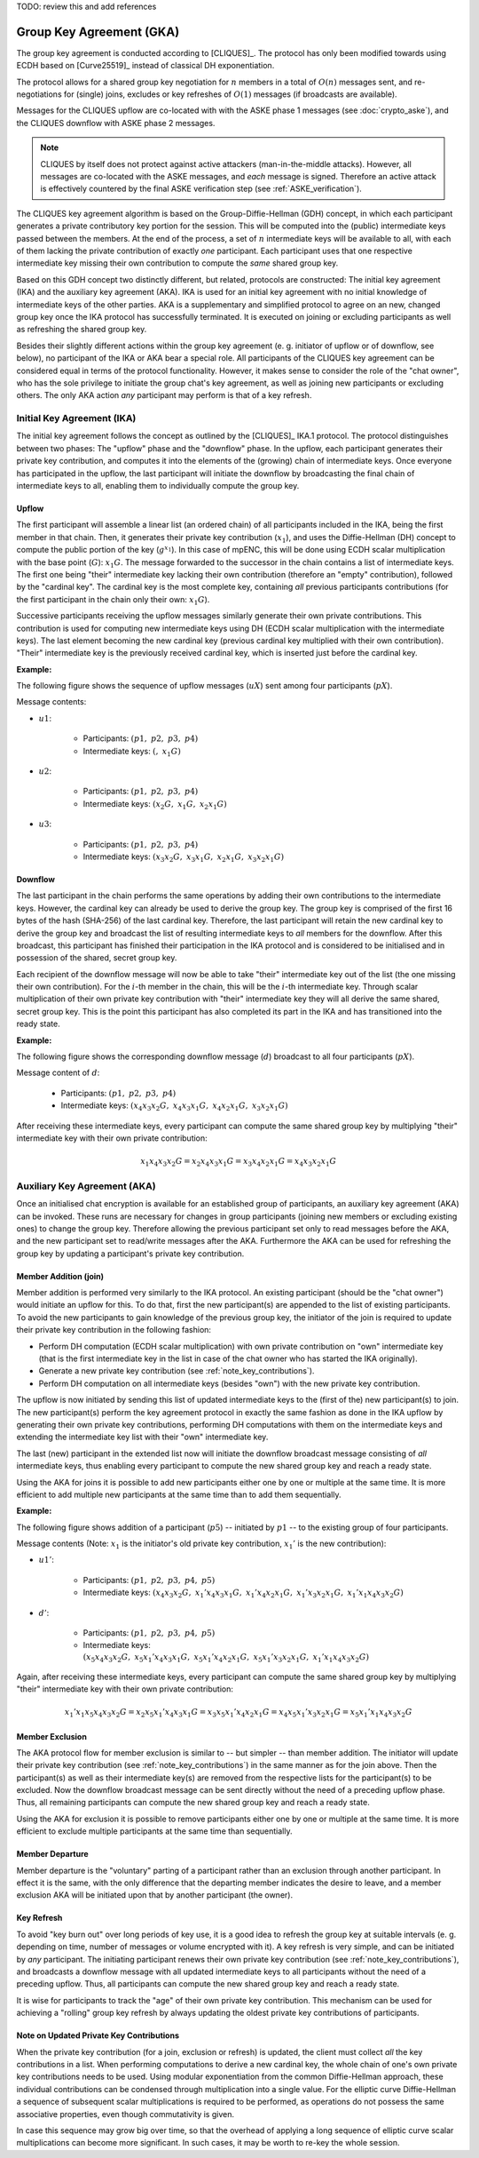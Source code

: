 TODO: review this and add references

*************************
Group Key Agreement (GKA)
*************************

The group key agreement is conducted according to [CLIQUES]_.  The
protocol has only been modified towards using ECDH based on
[Curve25519]_ instead of classical DH exponentiation.

The protocol allows for a shared group key negotiation for :math:`n`
members in a total of :math:`O(n)` messages sent, and re-negotiations
for (single) joins, excludes or key refreshes of :math:`O(1)` messages
(if broadcasts are available).

Messages for the CLIQUES upflow are co-located with with the ASKE
phase 1 messages (see :doc:`crypto_aske`), and the CLIQUES downflow with ASKE
phase 2 messages.

.. note::
   CLIQUES by itself does not protect against active attackers
   (man-in-the-middle attacks).  However, all messages are co-located
   with the ASKE messages, and *each* message is signed.
   Therefore an active attack is effectively countered by the final
   ASKE verification step (see :ref:`ASKE_verification`).

The CLIQUES key agreement algorithm is based on the
Group-Diffie-Hellman (GDH) concept, in which each participant
generates a private contributory key portion for the session.  This
will be computed into the (public) intermediate keys passed between
the members.  At the end of the process, a set of :math:`n`
intermediate keys will be available to all, with each of them lacking
the private contribution of exactly *one* participant.  Each
participant uses that one respective intermediate key missing their
own contribution to compute the *same* shared group key.

Based on this GDH concept two distinctly different, but related,
protocols are constructed: The initial key agreement (IKA) and the
auxiliary key agreement (AKA).  IKA is used for an initial key
agreement with no initial knowledge of intermediate keys of the other
parties.  AKA is a supplementary and simplified protocol to agree on
an new, changed group key once the IKA protocol has successfully
terminated.  It is executed on joining or excluding participants as
well as refreshing the shared group key.

Besides their slightly different actions within the group key
agreement (e. g. initiator of upflow or of downflow, see below), no
participant of the IKA or AKA bear a special role.  All participants
of the CLIQUES key agreement can be considered equal in terms of the
protocol functionality.  However, it makes sense to consider the role
of the "chat owner", who has the sole privilege to initiate the group
chat's key agreement, as well as joining new participants or excluding
others.  The only AKA action *any* participant may perform is that of
a key refresh.


Initial Key Agreement (IKA)
===========================

The initial key agreement follows the concept as outlined by the
[CLIQUES]_ IKA.1 protocol.  The protocol distinguishes between two
phases: The "upflow" phase and the "downflow" phase.  In the upflow,
each participant generates their private key contribution, and
computes it into the elements of the (growing) chain of intermediate
keys.  Once everyone has participated in the upflow, the last
participant will initiate the downflow by broadcasting the final chain
of intermediate keys to all, enabling them to individually compute the
group key.


Upflow
------

The first participant will assemble a linear list (an ordered chain)
of all participants included in the IKA, being the first member in
that chain.  Then, it generates their private key contribution
(:math:`x_1`), and uses the Diffie-Hellman (DH) concept to compute the
public portion of the key (:math:`g^{x_1}`).  In this case of mpENC,
this will be done using ECDH scalar multiplication with the base point
(:math:`G`): :math:`x_1G`.  The message forwarded to the successor in
the chain contains a list of intermediate keys.  The first one being
"their" intermediate key lacking their own contribution (therefore an
"empty" contribution), followed by the "cardinal key".  The cardinal
key is the most complete key, containing *all* previous participants
contributions (for the first participant in the chain only their own:
:math:`x_1G`).

Successive participants receiving the upflow messages similarly
generate their own private contributions.  This contribution is used
for computing new intermediate keys using DH (ECDH scalar
multiplication with the intermediate keys).  The last element becoming
the new cardinal key (previous cardinal key multiplied with their own
contribution).  "Their" intermediate key is the previously received
cardinal key, which is inserted just before the cardinal key.

**Example:**

The following figure shows the sequence of upflow messages
(:math:`uX`) sent among four participants (:math:`pX`).

.. digraph:: gka_upflow
   :caption: Sequential, directed messages sent during the upflow
             phase.

   layout=circo;
   size=2;
   node [style=filled, shape=circle];
   p1 -> p2 [arrowhead=empty, color=blue, label="u1"];
   p2 -> p3 [arrowhead=empty, color=blue, label="u2"];
   p3 -> p4 [arrowhead=empty, color=blue, label="u3"];
   p4 -> p1 [style=invis];

Message contents:

* :math:`u1`:

   * Participants: :math:`(p1,\; p2,\; p3,\; p4)`
   * Intermediate keys: :math:`(\mathrm{\text{<empty>}},\; x_1G)`

* :math:`u2`:

   * Participants: :math:`(p1,\; p2,\; p3,\; p4)`
   * Intermediate keys: :math:`(x_2G,\; x_1G,\; x_2x_1G)`

* :math:`u3`:

   * Participants: :math:`(p1,\; p2,\; p3,\; p4)`
   * Intermediate keys: :math:`(x_3x_2G,\; x_3x_1G,\; x_2x_1G,\; x_3x_2x_1G)`


Downflow
--------

The last participant in the chain performs the same operations by
adding their own contributions to the intermediate keys.  However, the
cardinal key can already be used to derive the group key.  The group
key is comprised of the first 16 bytes of the hash (SHA-256) of the
last cardinal key.  Therefore, the last participant will retain the
new cardinal key to derive the group key and broadcast the list of
resulting intermediate keys to *all* members for the downflow.  After
this broadcast, this participant has finished their participation in
the IKA protocol and is considered to be initialised and in possession
of the shared, secret group key.

Each recipient of the downflow message will now be able to take
"their" intermediate key out of the list (the one missing their own
contribution).  For the :math:`i`-th member in the chain, this will be
the :math:`i`-th intermediate key.  Through scalar multiplication of
their own private key contribution with "their" intermediate key they
will all derive the same shared, secret group key.  This is the point
this participant has also completed its part in the IKA and has
transitioned into the ready state.

**Example:**

The following figure shows the corresponding downflow message
(:math:`d`) broadcast to all four participants (:math:`pX`).

.. digraph:: gka_downflow
   :caption: Broadcast message sent during the downflow phase.

   layout=circo;
   size=2;
   node [style=filled, shape=circle];
   p1 -> p2 [style=invis];
   p2 -> p3 [style=invis];
   p4 -> {p1 p2 p3} [label="d"];

Message content of :math:`d`:

   * Participants: :math:`(p1,\; p2,\; p3,\; p4)`
   * Intermediate keys: :math:`(x_4x_3x_2G,\; x_4x_3x_1G,\; x_4x_2x_1G,\; x_3x_2x_1G)`

After receiving these intermediate keys, every participant can compute
the same shared group key by multiplying "their" intermediate key with
their own private contribution:

.. math::

   x_1x_4x_3x_2G = x_2x_4x_3x_1G = x_3x_4x_2x_1G = x_4x_3x_2x_1G


Auxiliary Key Agreement (AKA)
=============================

Once an initialised chat encryption is available for an established
group of participants, an auxiliary key agreement (AKA) can be
invoked.  These runs are necessary for changes in group participants
(joining new members or excluding existing ones) to change the group
key.  Therefore allowing the previous participant set only to read
messages before the AKA, and the new participant set to read/write
messages after the AKA.  Furthermore the AKA can be used for
refreshing the group key by updating a participant's private key
contribution.


Member Addition (join)
----------------------

Member addition is performed very similarly to the IKA protocol.  An
existing participant (should be the "chat owner") would initiate an
upflow for this.  To do that, first the new participant(s) are
appended to the list of existing participants.  To avoid the new
participants to gain knowledge of the previous group key, the
initiator of the join is required to update their private key
contribution in the following fashion:

* Perform DH computation (ECDH scalar multiplication) with own private
  contribution on "own" intermediate key (that is the first
  intermediate key in the list in case of the chat owner who has
  started the IKA originally).
* Generate a new private key contribution (see
  :ref:`note_key_contributions`).
* Perform DH computation on all intermediate keys (besides "own") with
  the new private key contribution.

The upflow is now initiated by sending this list of updated
intermediate keys to the (first of the) new participant(s) to join.
The new participant(s) perform the key agreement protocol in exactly
the same fashion as done in the IKA upflow by generating their own
private key contributions, performing DH computations with them on the
intermediate keys and extending the intermediate key list with their
"own" intermediate key.

The last (new) participant in the extended list now will initiate the
downflow broadcast message consisting of *all* intermediate keys, thus
enabling every participant to compute the new shared group key and
reach a ready state.

Using the AKA for joins it is possible to add new participants either
one by one or multiple at the same time.  It is more efficient to add
multiple new participants at the same time than to add them
sequentially.

**Example:**

The following figure shows addition of a participant (:math:`p5`) --
initiated by :math:`p1` -- to the existing group of four participants.

.. digraph:: gka_aka_join
   :caption: Messages involved in an AKA join protocol flow for the
             addition of a single participant.

   layout=circo;
   size=2;
   ordering=out;
   node [style=filled, shape=circle];
   p5 [style=dashed];
   p1 -> p2 -> p3 -> p4 [style=invis];
   p1 -> p5 [arrowhead=empty, color=blue, label="u1'"];
   p5 -> {p1 p2 p3 p4} [label="d'"];

Message contents (Note: :math:`x_1` is the initiator's old private key
contribution, :math:`x_1'` is the new contribution):

* :math:`u1'`:

   * Participants: :math:`(p1,\; p2,\; p3,\; p4,\; p5)`
   * Intermediate keys: :math:`(x_4x_3x_2G,\; x_1'x_4x_3x_1G,\; x_1'x_4x_2x_1G,\; x_1'x_3x_2x_1G,\; x_1'x_1x_4x_3x_2G)`

* :math:`d'`:

   * Participants: :math:`(p1,\; p2,\; p3,\; p4,\; p5)`
   * Intermediate keys: :math:`(x_5x_4x_3x_2G,\; x_5x_1'x_4x_3x_1G,\; x_5x_1'x_4x_2x_1G,\; x_5x_1'x_3x_2x_1G,\; x_1'x_1x_4x_3x_2G)`

Again, after receiving these intermediate keys, every participant can
compute the same shared group key by multiplying "their" intermediate
key with their own private contribution:

.. math::

   x_1'x_1x_5x_4x_3x_2G = x_2x_5x_1'x_4x_3x_1G = x_3x_5x_1'x_4x_2x_1G = x_4x_5x_1'x_3x_2x_1G = x_5x_1'x_1x_4x_3x_2G


Member Exclusion
----------------

The AKA protocol flow for member exclusion is similar to -- but
simpler -- than member addition.  The initiator will update their
private key contribution (see :ref:`note_key_contributions`) in the
same manner as for the join above.  Then the participant(s) as well as
their intermediate key(s) are removed from the respective lists for
the participant(s) to be excluded.  Now the downflow broadcast message
can be sent directly without the need of a preceding upflow phase.
Thus, all remaining participants can compute the new shared group key
and reach a ready state.

Using the AKA for exclusion it is possible to remove participants
either one by one or multiple at the same time.  It is more efficient
to exclude multiple participants at the same time than sequentially.


Member Departure
----------------

Member departure is the "voluntary" parting of a participant rather
than an exclusion through another participant.  In effect it is the
same, with the only difference that the departing member indicates the
desire to leave, and a member exclusion AKA will be initiated upon
that by another participant (the owner).


Key Refresh
-----------

To avoid "key burn out" over long periods of key use, it is a good
idea to refresh the group key at suitable intervals (e. g. depending
on time, number of messages or volume encrypted with it).  A key
refresh is very simple, and can be initiated by *any* participant.
The initiating participant renews their own private key contribution
(see :ref:`note_key_contributions`), and broadcasts a downflow message
with all updated intermediate keys to all participants without the
need of a preceding upflow.  Thus, all participants can compute the
new shared group key and reach a ready state.

It is wise for participants to track the "age" of their own private
key contribution.  This mechanism can be used for achieving a
"rolling" group key refresh by always updating the oldest private key
contributions of participants.


.. _note_key_contributions:

Note on Updated Private Key Contributions
-----------------------------------------

When the private key contribution (for a join, exclusion or refresh)
is updated, the client must collect *all* the key contributions in a
list.  When performing computations to derive a new cardinal key, the
whole chain of one's own private key contributions needs to be used.
Using modular exponentiation from the common Diffie-Hellman approach,
these individual contributions can be condensed through multiplication
into a single value.  For the elliptic curve Diffie-Hellman a sequence
of subsequent scalar multiplications is required to be performed, as
operations do not possess the same associative properties, even though
commutativity is given.

In case this sequence may grow big over time, so that the overhead of
applying a long sequence of elliptic curve scalar multiplications can
become more significant.  In such cases, it may be worth to re-key the
whole session.


..
    Local Variables:
    mode: rst
    ispell-local-dictionary: "en_GB-ise"
    mode: flyspell
    End:
